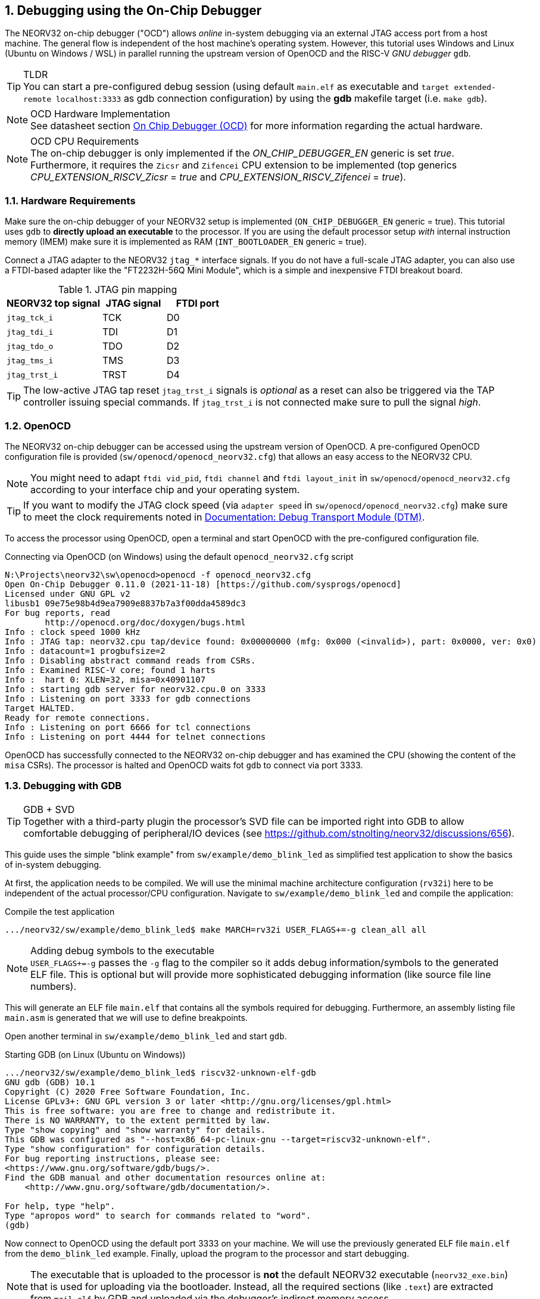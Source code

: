 <<<
:sectnums:
== Debugging using the On-Chip Debugger

The NEORV32 on-chip debugger ("OCD") allows _online_ in-system debugging via an external JTAG access port from a
host machine. The general flow is independent of the host machine's operating system. However, this tutorial uses
Windows and Linux (Ubuntu on Windows / WSL) in parallel running the upstream version of OpenOCD and the
RISC-V _GNU debugger_ `gdb`.

.TLDR
[TIP]
You can start a pre-configured debug session (using default `main.elf` as executable and
`target extended-remote localhost:3333` as gdb connection configuration) by using the **gdb** makefile target
(i.e. `make gdb`).

.OCD Hardware Implementation
[NOTE]
See datasheet section https://stnolting.github.io/neorv32/#_on_chip_debugger_ocd[On Chip Debugger (OCD)]
for more information regarding the actual hardware.

.OCD CPU Requirements
[NOTE]
The on-chip debugger is only implemented if the _ON_CHIP_DEBUGGER_EN_ generic is set _true_. Furthermore, it requires
the `Zicsr` and `Zifencei` CPU extension to be implemented (top generics _CPU_EXTENSION_RISCV_Zicsr_ = _true_
and _CPU_EXTENSION_RISCV_Zifencei_ = _true_).


:sectnums:
=== Hardware Requirements

Make sure the on-chip debugger of your NEORV32 setup is implemented (`ON_CHIP_DEBUGGER_EN` generic = true). This
tutorial uses `gdb` to **directly upload an executable** to the processor. If you are using the default
processor setup _with_ internal instruction memory (IMEM) make sure it is implemented as RAM
(`INT_BOOTLOADER_EN` generic = true).

Connect a JTAG adapter to the NEORV32 `jtag_*` interface signals. If you do not have a full-scale JTAG adapter, you can
also use a FTDI-based adapter like the "FT2232H-56Q Mini Module", which is a simple and inexpensive FTDI breakout board.

.JTAG pin mapping
[cols="^3,^2,^2"]
[options="header",grid="rows"]
|=======================
| NEORV32 top signal | JTAG signal | FTDI port
| `jtag_tck_i`       | TCK         | D0
| `jtag_tdi_i`       | TDI         | D1
| `jtag_tdo_o`       | TDO         | D2
| `jtag_tms_i`       | TMS         | D3
| `jtag_trst_i`      | TRST        | D4
|=======================

[TIP]
The low-active JTAG tap reset `jtag_trst_i` signals is _optional_ as a reset can also be triggered via the TAP controller
issuing special commands. If `jtag_trst_i` is not connected make sure to pull the signal _high_.


:sectnums:
=== OpenOCD

The NEORV32 on-chip debugger can be accessed using the upstream version of OpenOCD. A pre-configured OpenOCD configuration
file is provided (`sw/openocd/openocd_neorv32.cfg`) that allows an easy access to the NEORV32 CPU.

[NOTE]
You might need to adapt `ftdi vid_pid`, `ftdi channel` and `ftdi layout_init` in `sw/openocd/openocd_neorv32.cfg`
according to your interface chip and your operating system.

[TIP]
If you want to modify the JTAG clock speed (via `adapter speed` in `sw/openocd/openocd_neorv32.cfg`) make sure to meet
the clock requirements noted in https://stnolting.github.io/neorv32/#_debug_module_dm[Documentation: Debug Transport Module (DTM)].

To access the processor using OpenOCD, open a terminal and start OpenOCD with the pre-configured configuration file.

.Connecting via OpenOCD (on Windows) using the default `openocd_neorv32.cfg` script
[source, bash]
--------------------------
N:\Projects\neorv32\sw\openocd>openocd -f openocd_neorv32.cfg
Open On-Chip Debugger 0.11.0 (2021-11-18) [https://github.com/sysprogs/openocd]
Licensed under GNU GPL v2
libusb1 09e75e98b4d9ea7909e8837b7a3f00dda4589dc3
For bug reports, read
        http://openocd.org/doc/doxygen/bugs.html
Info : clock speed 1000 kHz
Info : JTAG tap: neorv32.cpu tap/device found: 0x00000000 (mfg: 0x000 (<invalid>), part: 0x0000, ver: 0x0)
Info : datacount=1 progbufsize=2
Info : Disabling abstract command reads from CSRs.
Info : Examined RISC-V core; found 1 harts
Info :  hart 0: XLEN=32, misa=0x40901107
Info : starting gdb server for neorv32.cpu.0 on 3333
Info : Listening on port 3333 for gdb connections
Target HALTED.
Ready for remote connections.
Info : Listening on port 6666 for tcl connections
Info : Listening on port 4444 for telnet connections
--------------------------

OpenOCD has successfully connected to the NEORV32 on-chip debugger and has examined the CPU (showing the content of
the `misa` CSRs). The processor is halted and OpenOCD waits fot `gdb` to connect via port 3333.


:sectnums:
=== Debugging with GDB

.GDB + SVD
[TIP]
Together with a third-party plugin the processor's SVD file can be imported right into GDB to allow comfortable
debugging of peripheral/IO devices (see https://github.com/stnolting/neorv32/discussions/656).

This guide uses the simple "blink example" from `sw/example/demo_blink_led` as simplified test application to
show the basics of in-system debugging.

At first, the application needs to be compiled. We will use the minimal machine architecture configuration
(`rv32i`) here to be independent of the actual processor/CPU configuration.
Navigate to `sw/example/demo_blink_led` and compile the application:

.Compile the test application
[source, bash]
--------------------------
.../neorv32/sw/example/demo_blink_led$ make MARCH=rv32i USER_FLAGS+=-g clean_all all
--------------------------

.Adding debug symbols to the executable
[NOTE]
`USER_FLAGS+=-g` passes the `-g` flag to the compiler so it adds debug information/symbols
to the generated ELF file. This is optional but will provide more sophisticated debugging information
(like source file line numbers).

This will generate an ELF file `main.elf` that contains all the symbols required for debugging.
Furthermore, an assembly listing file `main.asm` is generated that we will use to define breakpoints.

Open another terminal in `sw/example/demo_blink_led` and start `gdb`.

.Starting GDB (on Linux (Ubuntu on Windows))
[source, bash]
--------------------------
.../neorv32/sw/example/demo_blink_led$ riscv32-unknown-elf-gdb
GNU gdb (GDB) 10.1
Copyright (C) 2020 Free Software Foundation, Inc.
License GPLv3+: GNU GPL version 3 or later <http://gnu.org/licenses/gpl.html>
This is free software: you are free to change and redistribute it.
There is NO WARRANTY, to the extent permitted by law.
Type "show copying" and "show warranty" for details.
This GDB was configured as "--host=x86_64-pc-linux-gnu --target=riscv32-unknown-elf".
Type "show configuration" for configuration details.
For bug reporting instructions, please see:
<https://www.gnu.org/software/gdb/bugs/>.
Find the GDB manual and other documentation resources online at:
    <http://www.gnu.org/software/gdb/documentation/>.

For help, type "help".
Type "apropos word" to search for commands related to "word".
(gdb)
--------------------------

Now connect to OpenOCD using the default port 3333 on your machine.
We will use the previously generated ELF file `main.elf` from the `demo_blink_led` example.
Finally, upload the program to the processor and start debugging.

[NOTE]
The executable that is uploaded to the processor is **not** the default NEORV32 executable (`neorv32_exe.bin`) that
is used for uploading via the bootloader. Instead, all the required sections (like `.text`) are extracted from `mail.elf`
by GDB and uploaded via the debugger's indirect memory access.

.Running GDB
[source, bash]
--------------------------
(gdb) target extended-remote localhost:3333 <1>
Remote debugging using localhost:3333
warning: No executable has been specified and target does not support
determining executable automatically.  Try using the "file" command.
0xffff0c94 in ?? () <2>
(gdb) file main.elf <3>
A program is being debugged already.
Are you sure you want to change the file? (y or n) y
Reading symbols from main.elf...
(gdb) load <4>
Loading section .text, size 0xd0c lma 0x0
Loading section .rodata, size 0x39c lma 0xd0c
Start address 0x00000000, load size 4264
Transfer rate: 43 KB/sec, 2132 bytes/write.
(gdb)
--------------------------
<1> Connect to OpenOCD
<2> The CPU was still executing code from the bootloader ROM - but that does not matter here
<3> Select `mail.elf` from the `demo_blink_led` example
<4> Upload the executable

After the upload, GDB will make the processor jump to the beginning of the uploaded executable
(by default, this is the beginning of the instruction memory at `0x00000000`) skipping the bootloader
and halting the CPU right before executing the `demo_blink_led` application.

[IMPORTANT]
After gdb has connected to the CPU, it is recommended to disable the CPU's global interrupt flag
(`mstatus.mie`, = bit #3) to prevent unintended calls of potentially outdated trap handlers. The global
interrupt flag can be cleared using the following gdb command:
`set $mstatus = ($mstatus & ~(1<<3))`. Interrupts can be enabled globally again by the following command:
`set $mstatus = ($mstatus | (1<<3))`.


:sectnums:
==== Software Breakpoints

The following steps are just a small showcase that illustrate a simple debugging scheme.

While compiling `demo_blink_led`, an assembly listing file `main.asm` was generated.
Open this file with a text editor to check out what the CPU is going to do when resumed.

The `demo_blink_led` example implements a simple counter on the 8 lowest GPIO output ports. The program uses
"busy wait" to have a visible delay between increments. This waiting is done by calling the `neorv32_cpu_delay_ms`
function. We will add a _breakpoint_ right at the end of this wait function so we can step through the iterations
of the counter.

.Cut-out from `main.asm` generated from the `demo_blink_led` example
[source, assembly]
--------------------------
00000688 <__neorv32_cpu_delay_ms_end>:
 688:	01c12083          	lw	ra,28(sp)
 68c:	02010113          	addi	sp,sp,32
 690:	00008067          	ret
--------------------------

The very last instruction of the `neorv32_cpu_delay_ms` function is `ret` (= return)
at hexadecimal `690` in this example. Add this address as _breakpoint_ to GDB.

[NOTE]
The address might be different if you use a different version of the software framework or
if different ISA options are configured.

.Adding a GDB software breakpoint
[source, bash]
--------------------------
(gdb) b * 0x690 <1>
Breakpoint 1 at 0x690
--------------------------
<1> `b` is an alias for `break`, which adds a _software_ breakpoint.

.How do _software_ breakpoints work?
[TIP]
Software breakpoints are used for debugging programs that are accessed from read/write memory (RAM) like IMEM. The debugger
temporarily replaces the instruction word of the instruction, where the breakpoint shall be inserted, by a `ebreak` / `c.ebreak`
instruction. Whenever execution reaches this instruction, debug mode is entered and the debugger restores the original
instruction at this address to maintain original program behavior. +
 +
When debugging programs executed from ROM _hardware-assisted_ breakpoints using the core's trigger module have to be used.
See section <<_hardware_breakpoints>> for more information. 

Now execute `c` (= continue). The CPU will resume operation until it hits the break-point.
By this we can move from one counter increment to another.

.Iterating from breakpoint to breakpoint
[source, bash]
--------------------------
Breakpoint 1 at 0x690
(gdb) c
Continuing.

Breakpoint 1, 0x00000690 in neorv32_cpu_delay_ms ()
(gdb) c
Continuing.

Breakpoint 1, 0x00000690 in neorv32_cpu_delay_ms ()
(gdb) c
Continuing.
--------------------------

.Hardcoded EBREAK Instructions In The Program Code
[TIP]
If your original application code uses the BREAK instruction (for example for some OS calls/signaling) this
instruction will cause an enter to debug mode when executed. These situation cannot be continued using gdb's
`c` nor can they be "stepped-over" using the single-step command `s`. You need to declare the `ebreak` instruction
as breakpoint to be able to resume operation after executing it. See https://sourceware.org/pipermail/gdb/2021-January/049125.html


:sectnums:
==== Hardware Breakpoints

Hardware-assisted breakpoints using the CPU's trigger module are required when debugging code that is executed from
read-only memory (ROM) as GDB cannot temporarily replace instructions by BREAK instructions.

From a user point of view hardware breakpoints behave like software breakpoints. GDB provides a command to setup
a hardware-assisted breakpoint:

.Adding a GDB hardware breakpoint
[source, bash]
--------------------------
(gdb) hb * 0x690 <1>
Breakpoint 1 at 0x690
--------------------------
<1> `hb` is an alias for `hbreak`, which adds a _hardware_ breakpoint.

[NOTE]
The CPU's trigger module only provides a single _instruction address match_ type trigger. Hence, only
a single `hb` hardware-assisted breakpoint can be used.


:sectnums:
=== Segger Embedded Studio

Software for the NEORV32 processor can also be developed and debugged _in-system_ using Segger Embedded Studio
and a Segger J-Link probe. The following links provide further information as well as an excellent tutorial.

* Segger Embedded Studio: https://www.segger.com/products/development-tools/embedded-studio
* Segger notes regarding NEORV32: https://wiki.segger.com/J-Link_NEORV32
* Excellent tutorial: https://www.emb4fun.com/riscv/ses4rv/index.html
